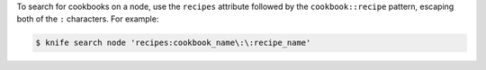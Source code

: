 .. The contents of this file may be included in multiple topics (using the includes directive).
.. The contents of this file should be modified in a way that preserves its ability to appear in multiple topics.

To search for cookbooks on a node, use the ``recipes`` attribute followed by the ``cookbook::recipe`` pattern, escaping both of the ``:`` characters. For example:

.. code-block:: bash

   $ knife search node 'recipes:cookbook_name\:\:recipe_name'

